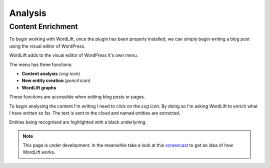 Analysis
========

Content Enrichment
_____________
To begin working with WordLift, once the plugin has been properly installed, we can simply begin writing
a blog post using the visual editor of WordPress.

WordLift adds to the visual editor of WordPress it's own menu. 

.. image:: /images/wordpress-menu.png.

The menu has three functions:

* **Content analysis** (*cog icon*) 
* **New entity creation** (*pencil icon*)
* **WordLift graphs** 

These functions are accessible when editing blog posts or pages.

.. image:: /images/wordlift-content-analysis-start.png

To begin analysing the content I'm writing I need to click on the *cog icon*. By doing so I'm asking WordLift to enrich what I 
have written so far. The text is sent to the cloud and named entities are extracted.

.. image:: /images/wordlift-content-analysis-results.png

Entities being recognised are highlighted with a black underlyning.   


.. note::

    This page is under development. In the meanwhile take a look at this screencast_ to get an idea of how WordLift
    works.

.. _screencast: https://vimeo.com/87177462
